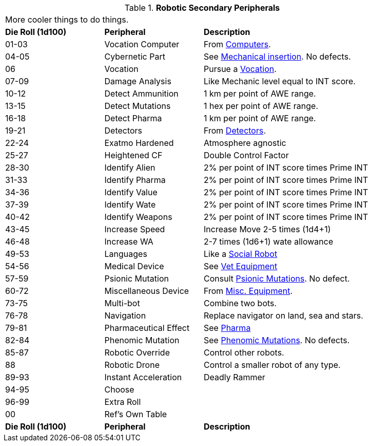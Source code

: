 // Table 5.20 Robotic Secondary Peripherals
.*Robotic Secondary Peripherals*
[width="90%",cols="^1,<1,<2"]
|===
3+<|More cooler things to do things. 
s|Die Roll (1d100) 
s|Peripheral
s|Description

|01-03
|Vocation Computer
|From xref:iii-hardware:CH48_Misc_Equip.adoc#_computers[Computers,window=_blank]. 

|04-05
|Cybernetic Part
|See xref:v-wetware:CH59_Physical.adoc#_mechanical_insertion[Mechanical insertion,window=_blank]. No defects.

|06
|Vocation
|Pursue a xref:roll_playing_system:CH08_Vocations_.adoc[Vocation,window=_blank].

|07-09
|Damage Analysis 
|Like Mechanic level equal to INT score.

|10-12
|Detect Ammunition
|1 km per point of AWE range.

|13-15
|Detect Mutations
|1 hex per point of AWE range.

|16-18
|Detect Pharma
|1 km per point of AWE range.

|19-21
|Detectors
|From xref:iii-hardware:CH48_Misc_Equip.adoc#_detectors[Detectors,window=_blank]. 

|22-24
|Exatmo Hardened
|Atmosphere agnostic

|25-27
|Heightened CF
|Double Control Factor

|28-30
|Identify Alien
|2% per point of INT score times Prime INT

|31-33
|Identify Pharma
|2% per point of INT score times Prime INT

|34-36
|Identify Value
|2% per point of INT score times Prime INT

|37-39
|Identify Wate
|2% per point of INT score times Prime INT

|40-42
|Identify Weapons
|2% per point of INT score times Prime INT

|43-45
|Increase Speed
|Increase Move 2-5 times (1d4+1)

|46-48
|Increase WA
|2-7 times (1d6+1) wate allowance

|49-53
|Languages
|Like a xref:roll_playing_system:CH05_Robots_S_Social.adoc[Social Robot,window=_blank]

|54-56
|Medical Device
|See xref:iii-hardware:CH47_Medical.adoc[Vet Equipment,window=_blank]

|57-59
|Psionic Mutation
|Consult xref:v-wetware:CH58_Mental.adoc[Psionic Mutations,window=_blank]. No defect.

|60-72
|Miscellaneous Device
|From xref:iii-hardware:CH48_Misc_Equip.adoc[Misc. Equipment,window=_blank]. 

|73-75
|Multi-bot
|Combine two bots.

|76-78
|Navigation
|Replace navigator on land, sea and stars.

|79-81
|Pharmaceutical Effect
|See xref:iii-hardware:CH50_Pharmaceuticals.adoc[Pharma,window=_blank]

|82-84
|Phenomic Mutation
|See xref:v-wetware:CH59_Physical.adoc[Phenomic Mutations,window=_blank]. No defects.

|85-87
|Robotic Override
|Control other robots.

|88
|Robotic Drone
|Control a smaller robot of any type.

|89-93
|Instant Acceleration
|Deadly Rammer

|94-95
|Choose
|

|96-99
|Extra Roll
|

|00
|Ref's Own Table
|

s|Die Roll (1d100) 
s|Peripheral
s|Description
|===

